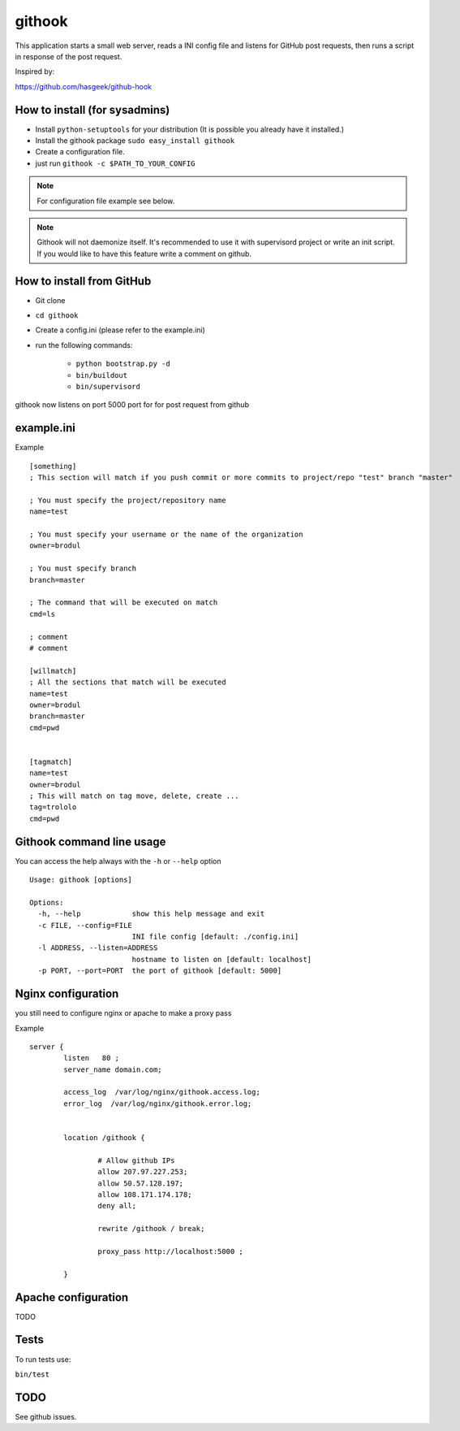 =======
githook
=======

This application starts a small web server, 
reads a INI config file and listens for GitHub post requests,
then runs a script in response of the post request.


.. image:: https://secure.travis-ci.org/brodul/githook.png?branch=master

Inspired by:

https://github.com/hasgeek/github-hook

How to install (for sysadmins)
==============================

* Install ``python-setuptools`` for your distribution (It is possible you already have it installed.)

* Install the githook package ``sudo easy_install githook``

* Create a configuration file.  

* just run ``githook -c $PATH_TO_YOUR_CONFIG``

.. note::
    
    For configuration file example see below.

.. note::

    Githook will not daemonize itself. 
    It's recommended to use it with supervisord project
    or write an init script. 
    If you would like to have this feature write a comment on github.

How to install from GitHub
==========================

* Git clone

* ``cd githook``

* Create a config.ini (please refer to the example.ini)

* run the following commands:

    *
        ``python bootstrap.py -d``

    *
        ``bin/buildout``

    *
        ``bin/supervisord``


githook now listens on port 5000 port for for post request from github

example.ini
===========

Example
::

    [something]
    ; This section will match if you push commit or more commits to project/repo "test" branch "master"

    ; You must specify the project/repository name
    name=test

    ; You must specify your username or the name of the organization
    owner=brodul

    ; You must specify branch
    branch=master

    ; The command that will be executed on match
    cmd=ls

    ; comment
    # comment

    [willmatch]
    ; All the sections that match will be executed
    name=test
    owner=brodul
    branch=master
    cmd=pwd


    [tagmatch]
    name=test
    owner=brodul
    ; This will match on tag move, delete, create ...
    tag=trololo
    cmd=pwd


Githook command line usage
==========================

You can access the help always with the ``-h`` or ``--help`` option
::
    
    Usage: githook [options]

    Options:
      -h, --help            show this help message and exit
      -c FILE, --config=FILE
                            INI file config [default: ./config.ini]
      -l ADDRESS, --listen=ADDRESS
                            hostname to listen on [default: localhost]
      -p PORT, --port=PORT  the port of githook [default: 5000]

Nginx configuration
===================

you still need to configure nginx or apache to make a proxy pass

Example
::

    server {
            listen   80 ;
            server_name domain.com;

            access_log  /var/log/nginx/githook.access.log;
            error_log  /var/log/nginx/githook.error.log;


            location /githook {

                    # Allow github IPs
                    allow 207.97.227.253; 
                    allow 50.57.128.197;
                    allow 108.171.174.178;
                    deny all;

                    rewrite /githook / break;

                    proxy_pass http://localhost:5000 ;

            }

Apache configuration
====================

TODO

Tests
=====

To run tests use:

``bin/test``

TODO
====

See github issues.
